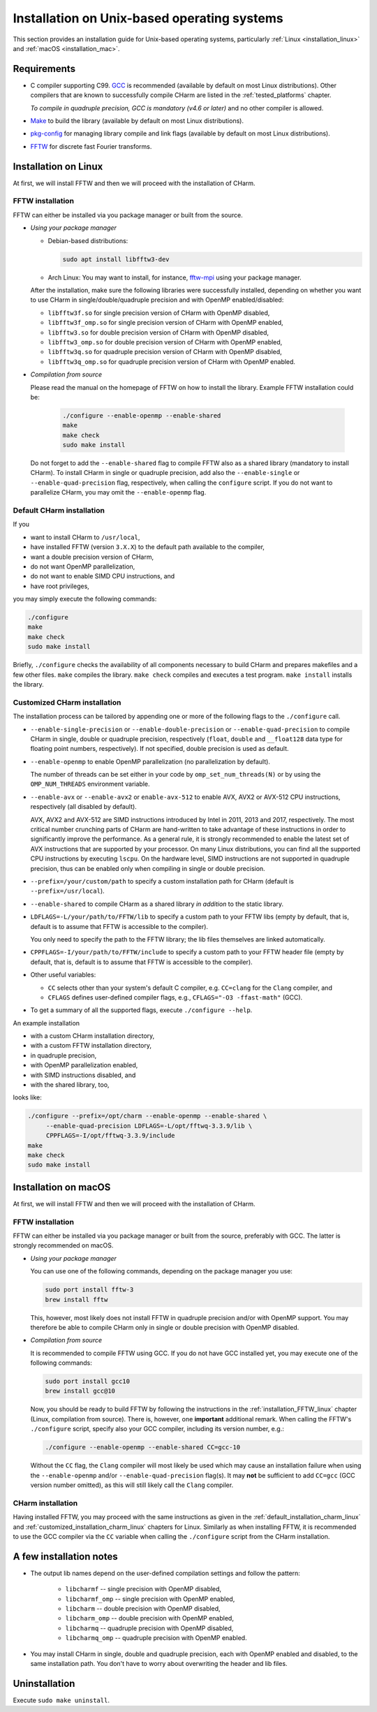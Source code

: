 .. _installation_unix:

Installation on Unix-based operating systems
============================================

This section provides an installation guide for Unix-based operating systems,
particularly :ref:`Linux <installation_linux>` and :ref:`macOS
<installation_mac>`.


.. _requirements:

Requirements
------------

* C compiler supporting C99.  `GCC <https://gcc.gnu.org/>`_ is recommended 
  (available by default on most Linux distributions).  Other compilers that are 
  known to successfully compile CHarm are listed in the :ref:`tested_platforms` 
  chapter.

  *To compile in quadruple precision, GCC is mandatory (v4.6 or later)* and no
  other compiler is allowed.

* `Make <https://www.gnu.org/software/make/>`_ to build the library (available 
  by default on most Linux distributions).

* `pkg-config <https://www.freedesktop.org/wiki/Software/pkg-config/>`_ for
  managing library compile and link flags (available by default on most Linux
  distributions).

* `FFTW <http://www.fftw.org/>`_ for discrete fast Fourier transforms.


.. _installation_linux:

Installation on Linux
---------------------

At first, we will install FFTW and then we will proceed with the installation
of CHarm.

.. _installation_FFTW_linux:

FFTW installation
^^^^^^^^^^^^^^^^^

FFTW can either be installed via you package manager or built from the source.

* *Using your package manager*

  * Debian-based distributions:

    .. code-block:: console

         sudo apt install libfftw3-dev

  * Arch Linux: You may want to install, for instance, `fftw-mpi
    <https://aur.archlinux.org/packages/fftw-mpi/>`_ using your package
    manager.

  After the installation, make sure the following libraries were successfully
  installed, depending on whether you want to use CHarm in
  single/double/quadruple precision and with OpenMP enabled/disabled:

  * ``libfftw3f.so`` for single precision version of CHarm with OpenMP
    disabled,
  * ``libfftw3f_omp.so`` for single precision version of CHarm with OpenMP
    enabled,
  * ``libfftw3.so`` for double precision version of CHarm with OpenMP disabled,
  * ``libfftw3_omp.so`` for double precision version of CHarm with OpenMP
    enabled,
  * ``libfftw3q.so`` for quadruple precision version of CHarm with OpenMP
    disabled,
  * ``libfftw3q_omp.so`` for quadruple precision version of CHarm with OpenMP
    enabled.

* *Compilation from source*

  Please read the manual on the homepage of FFTW on how to install the library.
  Example FFTW installation could be:

   .. code-block:: console

      ./configure --enable-openmp --enable-shared
      make
      make check
      sudo make install

  Do not forget to add the ``--enable-shared`` flag to compile FFTW also as
  a shared library (mandatory to install CHarm).  To install CHarm in single or
  quadruple precision, add also the ``--enable-single`` or
  ``--enable-quad-precision`` flag, respectively, when calling the
  ``configure`` script.  If you do not want to parallelize CHarm, you may omit
  the ``--enable-openmp`` flag.


.. _default_installation_charm_linux:

Default CHarm installation
^^^^^^^^^^^^^^^^^^^^^^^^^^

If you

* want to install CHarm to ``/usr/local``,
* have installed FFTW (version ``3.X.X``) to the default path available to the
  compiler,
* want a double precision version of CHarm,
* do not want OpenMP parallelization,
* do not want to enable SIMD CPU instructions, and
* have root privileges,

you may simply execute the following commands:

.. code-block:: console

   ./configure
   make
   make check
   sudo make install

Briefly, ``./configure`` checks the availability of all components necessary to
build CHarm and prepares makefiles and a few other files.  ``make`` compiles
the library.  ``make check`` compiles and executes a test program.  ``make
install`` installs the library.


.. _customized_installation_charm_linux:

Customized CHarm installation
^^^^^^^^^^^^^^^^^^^^^^^^^^^^^

The installation process can be tailored by appending one or more of the
following flags to the ``./configure`` call.

* ``--enable-single-precision`` or ``--enable-double-precision`` or 
  ``--enable-quad-precision`` to compile CHarm in single, double or quadruple 
  precision, respectively (``float``, ``double`` and ``__float128`` data type 
  for floating point numbers, respectively).  If not specified, double 
  precision is used as default.

* ``--enable-openmp`` to enable OpenMP parallelization (no parallelization by 
  default).

  The number of threads can be set either in your code by 
  ``omp_set_num_threads(N)`` or by using the ``OMP_NUM_THREADS`` environment 
  variable.

* ``--enable-avx`` or ``--enable-avx2`` or ``enable-avx-512`` to enable AVX, 
  AVX2 or AVX-512 CPU instructions, respectively (all disabled by default).

  AVX, AVX2 and AVX-512 are SIMD instructions introduced by Intel in 2011, 2013 
  and 2017, respectively.  The most critical number crunching parts of CHarm 
  are hand-written to take advantage of these instructions in order to 
  significantly improve the performance.  As a general rule, it is strongly 
  recommended to enable the latest set of AVX instructions that are supported 
  by your processor.  On many Linux distributions, you can find all the 
  supported CPU instructions by executing ``lscpu``.  On the hardware level, 
  SIMD instructions are not supported in quadruple precision, thus can be 
  enabled only when compiling in single or double precision.

* ``--prefix=/your/custom/path`` to specify a custom installation path for
  CHarm (default is ``--prefix=/usr/local``).

* ``--enable-shared`` to compile CHarm as a shared library *in addition* to the
  static library.

* ``LDFLAGS=-L/your/path/to/FFTW/lib`` to specify a custom path to your FFTW
  libs (empty by default, that is, default is to assume that FFTW is accessible
  to the compiler).

  You only need to specify the path to the FFTW library; the lib files
  themselves are linked automatically.

* ``CPPFLAGS=-I/your/path/to/FFTW/include`` to specify a custom path to your
  FFTW header file (empty by default, that is, default is to assume that FFTW
  is accessible to the compiler).

* Other useful variables:

  * ``CC`` selects other than your system's default C compiler,
    e.g. ``CC=clang`` for the ``Clang`` compiler, and

  * ``CFLAGS`` defines user-defined compiler flags, e.g.,  ``CFLAGS="-O3 
    -ffast-math"``
    (GCC).

* To get a summary of all the supported flags, execute ``./configure --help``.

An example installation

* with a custom CHarm installation directory,

* with a custom FFTW installation directory,

* in quadruple precision,

* with OpenMP parallelization enabled,

* with SIMD instructions disabled, and

* with the shared library, too,

looks like:

.. code-block:: console

   ./configure --prefix=/opt/charm --enable-openmp --enable-shared \
        --enable-quad-precision LDFLAGS=-L/opt/fftwq-3.3.9/lib \
        CPPFLAGS=-I/opt/fftwq-3.3.9/include
   make
   make check
   sudo make install


.. _installation_mac:


Installation on macOS
---------------------

At first, we will install FFTW and then we will proceed with the installation
of CHarm.

FFTW installation
^^^^^^^^^^^^^^^^^

FFTW can either be installed via you package manager or built from the source,
preferably with GCC.  The latter is strongly recommended on macOS.

* *Using your package manager*

  You can use one of the following commands, depending on the package manager
  you use:

  .. code-block:: console

     sudo port install fftw-3
     brew install fftw

  This, however, most likely does not install FFTW in quadruple precision
  and/or with OpenMP support.  You may therefore be able to compile CHarm only
  in single or double precision with OpenMP disabled.

* *Compilation from source*

  It is recommended to compile FFTW using GCC.  If you do not have GCC
  installed yet, you may execute one of the following commands:

  .. code-block:: console

     sudo port install gcc10
     brew install gcc@10

  Now, you should be ready to build FFTW by following the instructions in the
  :ref:`installation_FFTW_linux` chapter (Linux, compilation from source).
  There is, however, one **important** additional remark.  When calling the
  FFTW's ``./configure`` script, specify also your GCC compiler, including its
  version number, e.g.:

  .. code-block:: console

      ./configure --enable-openmp --enable-shared CC=gcc-10

  Without the ``CC`` flag, the ``Clang`` compiler will most likely be used
  which may cause an installation failure when using the ``--enable-openmp``
  and/or ``--enable-quad-precision`` flag(s).  It may **not** be sufficient to
  add ``CC=gcc`` (GCC version number omitted), as this will still likely call
  the ``Clang`` compiler.

CHarm installation
^^^^^^^^^^^^^^^^^^

Having installed FFTW, you may proceed with the same instructions as given in
the :ref:`default_installation_charm_linux` and
:ref:`customized_installation_charm_linux` chapters for Linux.  Similarly as
when installing FFTW, it is recommended to use the GCC compiler via the ``CC``
variable when calling the ``./configure`` script from the CHarm installation.


A few installation notes
------------------------

* The output lib names depend on the user-defined compilation settings and
  follow the pattern:

   * ``libcharmf`` -- single precision with OpenMP disabled,

   * ``libcharmf_omp`` -- single precision with OpenMP enabled,

   * ``libcharm`` -- double precision with OpenMP disabled,

   * ``libcharm_omp`` --  double precision with OpenMP enabled,


   * ``libcharmq`` -- quadruple precision with OpenMP disabled,

   * ``libcharmq_omp`` -- quadruple precision with OpenMP enabled.

* You may install CHarm in single, double and quadruple precision, each with
  OpenMP enabled and disabled, to the same installation path.  You don't have
  to worry about overwriting the header and lib files.


Uninstallation
--------------

Execute ``sudo make uninstall``.
